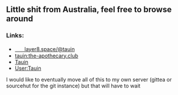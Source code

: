 ** Little shit from Australia, feel free to browse around 
*** Links:
  - 
    #+begin_html
    <img src="https://unpkg.com/simple-icons/icons/mastodon.svg" align="center" width="2%" height="2%" alt="Mastodon"> 
    #+end_html
    [[https://layer8.space/@tauin][ㅤㅤlayer8.space/@tauin]]
  - 
    #+begin_html
    <img src="https://unpkg.com/simple-icons/icons/matrix.svg" align="center" width="2%" height="2%" alt="Matrix"> 
    #+end_html 
    [[https://matrix.to/#/@tauin:the-apothecary.club][tauin:the-apothecary.club]]
  - 
    #+begin_html
    <img src="https://unpkg.com/simple-icons/icons/gitlab.svg" align="center" width="2%" height="2%" alt="Gitlab"> 
    #+end_html 
    [[https://gitlab.com/Tauin][Tauin]]
  - 
    #+begin_html
    <img src="https://unpkg.com/simple-icons/icons/wikipedia.svg" align="center" width="2%" height="2%" alt="Wikipedia"> 
    #+end_html 
    [[https://en.wikipedia.org/wiki/User:Tauin][User:Tauin]]

I would like to eventually move all of this to my own server (gittea or sourcehut for the git instance) but that will have to wait
